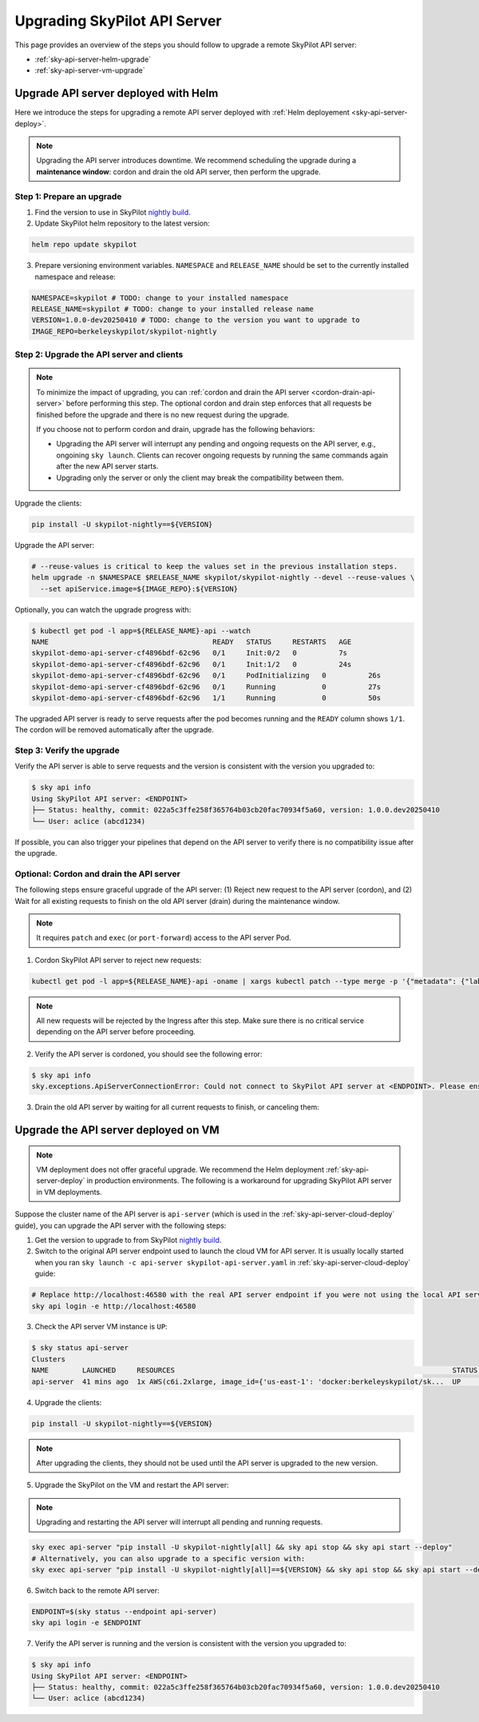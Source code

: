 .. _sky-api-server-upgrade:

Upgrading SkyPilot API Server
=============================

This page provides an overview of the steps you should follow to upgrade a remote SkyPilot API server:

* :ref:`sky-api-server-helm-upgrade`
* :ref:`sky-api-server-vm-upgrade`

.. _sky-api-server-helm-upgrade:

Upgrade API server deployed with Helm
-----------------------------------------

Here we introduce the steps for upgrading a remote API server deployed with :ref:`Helm deployement <sky-api-server-deploy>`.

.. note::

    Upgrading the API server introduces downtime. We recommend scheduling the upgrade during a **maintenance window**: cordon and drain the old API server, then perform the upgrade.

Step 1: Prepare an upgrade
~~~~~~~~~~~~~~~~~~~~~~~~~~

1. Find the version to use in SkyPilot `nightly build <https://pypi.org/project/skypilot-nightly/#history>`_.
2. Update SkyPilot helm repository to the latest version:

.. code-block:: bash

    helm repo update skypilot

3. Prepare versioning environment variables.  ``NAMESPACE`` and ``RELEASE_NAME`` should be set to the currently installed namespace and release:

.. code-block:: bash

    NAMESPACE=skypilot # TODO: change to your installed namespace
    RELEASE_NAME=skypilot # TODO: change to your installed release name
    VERSION=1.0.0-dev20250410 # TODO: change to the version you want to upgrade to
    IMAGE_REPO=berkeleyskypilot/skypilot-nightly

Step 2: Upgrade the API server and clients
~~~~~~~~~~~~~~~~~~~~~~~~~~~~~~~~~~~~~~~~~~

.. note::

    To minimize the impact of upgrading, you can :ref:`cordon and drain the API server <cordon-drain-api-server>` before performing this step. The optional cordon and drain step enforces that all requests be finished before the upgrade and there is no new request during the upgrade.
    
    If you choose not to perform cordon and drain, upgrade has the following behaviors:
    
    * Upgrading the API server will interrupt any pending and ongoing requests on the API server, e.g., ongoining ``sky launch``. Clients can recover ongoing requests by running the same commands again after the new API server starts.
    * Upgrading only the server or only the client may break the compatibility between them.

Upgrade the clients:

.. code-block:: bash

    pip install -U skypilot-nightly==${VERSION}

Upgrade the API server:

.. code-block:: bash

    # --reuse-values is critical to keep the values set in the previous installation steps.
    helm upgrade -n $NAMESPACE $RELEASE_NAME skypilot/skypilot-nightly --devel --reuse-values \
      --set apiService.image=${IMAGE_REPO}:${VERSION}

Optionally, you can watch the upgrade progress with:

.. code-block:: console

    $ kubectl get pod -l app=${RELEASE_NAME}-api --watch
    NAME                                       READY   STATUS     RESTARTS   AGE
    skypilot-demo-api-server-cf4896bdf-62c96   0/1     Init:0/2   0          7s
    skypilot-demo-api-server-cf4896bdf-62c96   0/1     Init:1/2   0          24s
    skypilot-demo-api-server-cf4896bdf-62c96   0/1     PodInitializing   0          26s
    skypilot-demo-api-server-cf4896bdf-62c96   0/1     Running           0          27s
    skypilot-demo-api-server-cf4896bdf-62c96   1/1     Running           0          50s

The upgraded API server is ready to serve requests after the pod becomes running and the ``READY`` column shows ``1/1``. The cordon will be removed automatically after the upgrade.

Step 3: Verify the upgrade
~~~~~~~~~~~~~~~~~~~~~~~~~~

Verify the API server is able to serve requests and the version is consistent with the version you upgraded to:

.. code-block:: console

    $ sky api info
    Using SkyPilot API server: <ENDPOINT>
    ├── Status: healthy, commit: 022a5c3ffe258f365764b03cb20fac70934f5a60, version: 1.0.0.dev20250410
    └── User: aclice (abcd1234)

If possible, you can also trigger your pipelines that depend on the API server to verify there is no compatibility issue after the upgrade.

.. _cordon-drain-api-server:

Optional: Cordon and drain the API server
~~~~~~~~~~~~~~~~~~~~~~~~~~~~~~~~~~~~~~~~~


The following steps ensure graceful upgrade of the API server: (1) Reject new request to the API server (cordon), and (2) Wait for all existing requests to finish on the old API server (drain) during the maintenance window.

.. note:: 
  It requires ``patch`` and ``exec`` (or ``port-forward``) access to the API server Pod.

1. Cordon SkyPilot API server to reject new requests:

.. code-block:: bash

    kubectl get pod -l app=${RELEASE_NAME}-api -oname | xargs kubectl patch --type merge -p '{"metadata": {"labels": {"skypilot.co/ready": null}}}'
    
.. note::
    All new requests will be rejected by the Ingress after this step. Make sure there is no critical service depending on the API server before proceeding.

2. Verify the API server is cordoned, you should see the following error:

.. code-block:: console

    $ sky api info
    sky.exceptions.ApiServerConnectionError: Could not connect to SkyPilot API server at <ENDPOINT>. Please ensure that the server is running. Try: curl <ENDPIONT>

.. dropdown:: Resolve cordon failure for early nightly release

    If you are upgrading from an early nightly build that does not support cordoning (``sky api info`` will succeed), you can manually enable cordon support by running:

    .. code-block:: bash

        kubectl patch service ${RELEASE_NAME}-api-service -p '{"spec":{"selector":{"skypilot.co/ready":"true"}}}'
    
    After the patch, verify the API server is cordoned again.

3. Drain the old API server by waiting for all current requests to finish, or canceling them:

.. tab-set::

    .. tab-item:: Inspecting requests

        You can inspect the status of requests by running:

        .. code-block:: console

            $ kubectl get po -l app=${RELEASE_NAME}-api -oname | xargs -I {} kubectl exec {} -c skypilot-api -- sky api status
            sky api status
            ID                                    User             Name        Created         Status
            942f6ab3-f5b6-4a50-acd6-0e8ad64a3ec2  <USER>           sky.launch  a few secs ago  PENDING
            8c5f19ca-513c-4068-b9c9-d4b7728f46fb  <USER>           sky.logs    26 secs ago     RUNNING
            skypilot-status-refresh-daemon        skypilot-system  sky.status  25 mins ago     RUNNING

        .. note::

            The ``skypilot-status-refresh-daemon`` is a background process managed by API server that is never stopped. Also, ``sky.logs`` can last for a long time. Both of them can be safely interrupted.
    
    .. tab-item:: Canceling requests

        You can cancel less critical requests by running:

        .. code-block:: console

            $ kubectl get po -l app=${RELEASE_NAME}-api -oname | xargs -I {} kubectl exec {} -c skypilot-api -- sky api cancel ${ID}

.. dropdown:: Using port-forward to access the API server

    If you do not have ``exec`` access to the API server Pod, you can also use ``port-forward`` to access the api status:

    .. code-block:: console

        $ kubectl get po -l app=${RELEASE_NAME}-api -oname | xargs -I {} kubectl port-forward {} 46580:46580 > /tmp/port-forward.log 2>&1 &
        $ PORT_FORWARD_PID=$!
        $ sky api login -e http://127.0.0.1:46580
        # Polling the status
        $ sky api status
        # Cancel less critical requests if needed
        $ sky api cancel ${ID}
        # Stop the port-forward after you are satisfied with the status
        $ kill $PORT_FORWARD_PID

.. _sky-api-server-vm-upgrade:

Upgrade the API server deployed on VM
-------------------------------------

.. note::

    VM deployment does not offer graceful upgrade. We recommend the Helm deployment :ref:`sky-api-server-deploy` in production environments. The following is a workaround for upgrading SkyPilot API server in VM deployments.

Suppose the cluster name of the API server is ``api-server`` (which is used in the :ref:`sky-api-server-cloud-deploy` guide), you can upgrade the API server with the following steps:

1. Get the version to upgrade to from SkyPilot `nightly build <https://pypi.org/project/skypilot-nightly/#history>`_.

2. Switch to the original API server endpoint used to launch the cloud VM for API server. It is usually locally started when you ran ``sky launch -c api-server skypilot-api-server.yaml`` in :ref:`sky-api-server-cloud-deploy` guide:

.. code-block:: bash

    # Replace http://localhost:46580 with the real API server endpoint if you were not using the local API server to launch the API server VM instance.
    sky api login -e http://localhost:46580

3. Check the API server VM instance is ``UP``:

.. code-block:: console

    $ sky status api-server
    Clusters
    NAME        LAUNCHED     RESOURCES                                                                  STATUS  AUTOSTOP  COMMAND
    api-server  41 mins ago  1x AWS(c6i.2xlarge, image_id={'us-east-1': 'docker:berkeleyskypilot/sk...  UP      -         sky exec api-server pip i...

4. Upgrade the clients:

.. code-block:: bash

    pip install -U skypilot-nightly==${VERSION}

.. note:: 

    After upgrading the clients, they should not be used until the API server is upgraded to the new version.

5. Upgrade the SkyPilot on the VM and restart the API server:

.. note::

    Upgrading and restarting the API server will interrupt all pending and running requests.

.. code-block:: bash

    sky exec api-server "pip install -U skypilot-nightly[all] && sky api stop && sky api start --deploy"
    # Alternatively, you can also upgrade to a specific version with:
    sky exec api-server "pip install -U skypilot-nightly[all]==${VERSION} && sky api stop && sky api start --deploy"

6. Switch back to the remote API server:

.. code-block:: bash

    ENDPOINT=$(sky status --endpoint api-server)
    sky api login -e $ENDPOINT

7. Verify the API server is running and the version is consistent with the version you upgraded to:

.. code-block:: console

    $ sky api info
    Using SkyPilot API server: <ENDPOINT>
    ├── Status: healthy, commit: 022a5c3ffe258f365764b03cb20fac70934f5a60, version: 1.0.0.dev20250410
    └── User: aclice (abcd1234)
